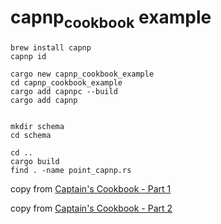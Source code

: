* capnp_cookbook example
:PROPERTIES:
:CUSTOM_ID: capnp_cookbook-example
:END:
#+begin_src shell
brew install capnp
capnp id

cargo new capnp_cookbook_example
cd capnp_cookbook_example
cargo add capnpc --build
cargo add capnp


mkdir schema
cd schema

cd ..
cargo build
find . -name point_capnp.rs
#+end_src

copy from
[[https://bspeice.github.io/captains-cookbook-part-1.html][Captain's
Cookbook - Part 1]]

copy from
[[https://bspeice.github.io/captains-cookbook-part-2.html][Captain's
Cookbook - Part 2]]

